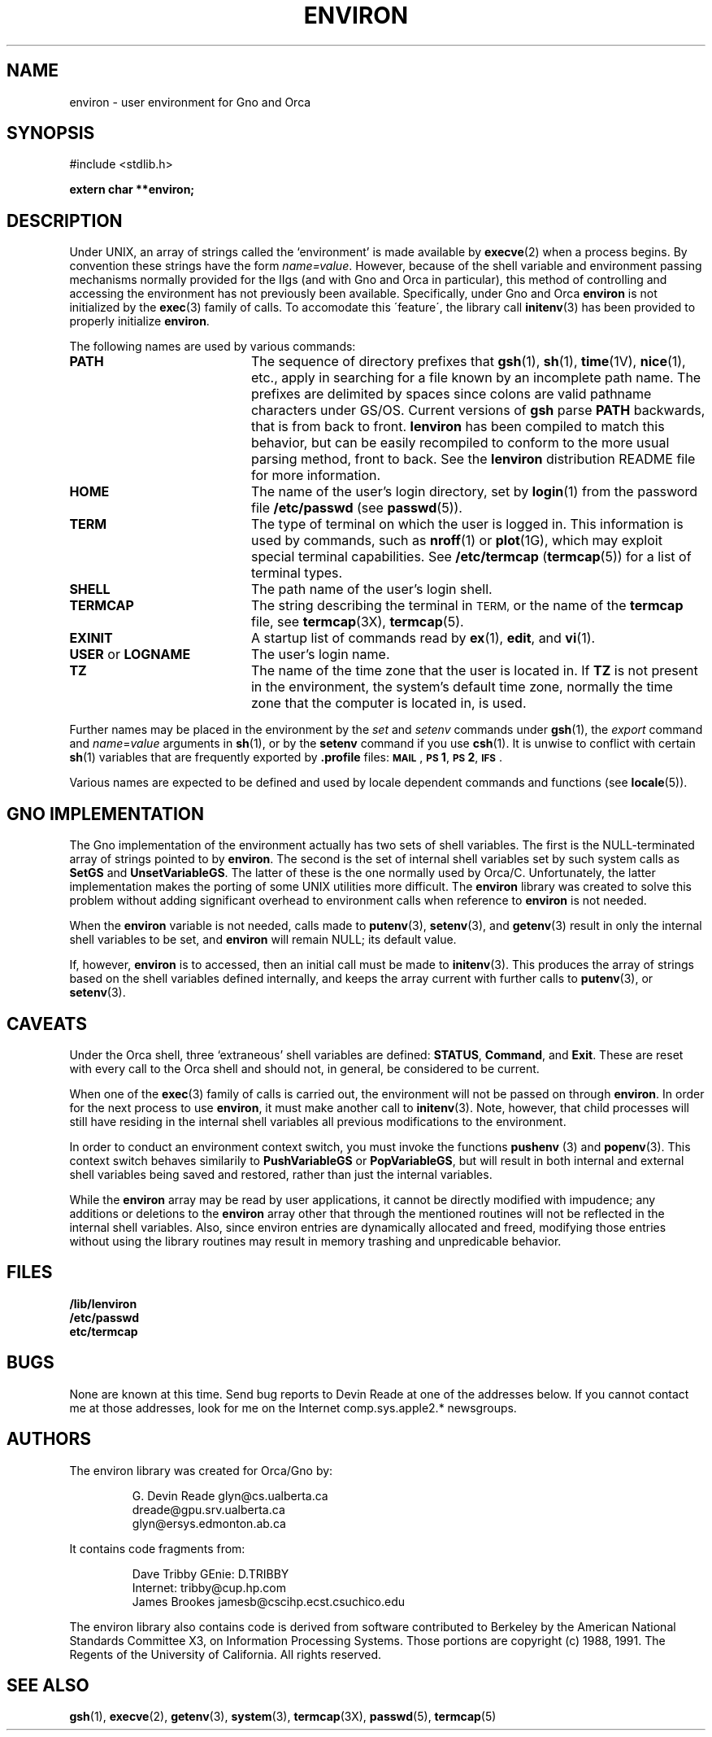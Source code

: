 .\" This man page has been written to conform with the lenviron v1.1.3
.\" release for Gno v2.0.3 and later by Devin Reade.  glyn@cs.ualberta.ca
.\"
.TH ENVIRON 7 "Miscellaneous" "13 April 1994" "Version 1.1.3"
.SH NAME
environ \- user environment for Gno and Orca
.SH SYNOPSIS
#include <stdlib.h>
.LP
.B "extern char **environ;"
.SH DESCRIPTION
Under UNIX, an array of strings called the `environment' is made available by
.BR execve (2)
when a process begins.  By convention these strings have the
form \fIname=value\fR.
However, because of the shell variable and environment passing mechanisms
normally provided for the IIgs (and with Gno and Orca in particular), this
method of controlling and accessing the environment has not previously been
available.  Specifically, under Gno and Orca
.BR environ
is not initialized by the
.BR exec (3)
family of calls.  To accomodate this \'feature\', the library call
.BR initenv (3)
has been provided to properly initialize
.BR environ .
.LP
The following names are used by various commands:
.TP 20
.B PATH
The sequence of directory prefixes that
.BR gsh (1),
.BR sh (1),
.BR time (1V),
.BR nice (1),
etc., apply in searching for a file known by an incomplete path name.
The prefixes are delimited by spaces since colons are valid pathname
characters under GS/OS.  Current versions of
.B gsh
parse
.B PATH
backwards, that is from back to front.
.B lenviron
has been compiled to match this behavior, but can be easily recompiled
to conform to the more usual parsing method, front to back.  See the
.B lenviron
distribution README file for more information.
.TP
.B HOME
The name of the user's login directory, set by
.BR login (1)
from the password file
.B /etc/passwd
(see
.BR passwd (5)).
.TP
.B TERM
The type of terminal on which the user is logged in.
This information is used by commands, such as
.BR nroff (1)
or
.BR plot (1G),
which may exploit special terminal capabilities.  See
.B /etc/termcap
.RB ( termcap (5))
for a list of terminal types.
.TP
.B SHELL
The path name of the user's login shell.
.TP
.B TERMCAP
The string describing the terminal in
.SM TERM,
or the name of the
.B termcap
file, see
.BR termcap (3X),
.BR termcap (5).
.TP
.B EXINIT
A startup list of commands read by
.BR ex (1),
.BR edit ,
and
.BR vi (1).
.TP
.BR USER " or " LOGNAME
The user's login name.
.TP
.B TZ
The name of the time zone that the user is located in.  If
.B TZ
is not present in the environment, the system's default time zone,
normally the time zone that the computer is located in, is used.
.LP
Further names may be placed in the environment by the
.IR set " and " setenv
commands under
.BR gsh (1),
the
.I export
command and
.IR name = value
arguments in
.BR sh (1),
or by the
.B setenv
command if you use
.BR csh (1).
It is unwise to conflict with certain
.BR sh (1)
variables that are frequently exported by
.B .profile
files:
.BR \s-1MAIL\s0 ,
.BR \s-1PS\s01 ,
.BR \s-1PS\s02 ,
.BR \s-1IFS\s0 .
.LP
Various names are expected to be defined and used by
locale dependent commands and functions
(see
.BR locale (5)).
.SH GNO IMPLEMENTATION
The Gno implementation of the environment actually has two sets of shell
variables.  The first is the NULL\-terminated array of strings pointed to by
.BR environ .
The second is the set of internal shell variables set by such system calls as
.BR SetGS " and " UnsetVariableGS .
The latter of these is the one normally used by Orca/C.  Unfortunately, the
latter implementation makes the porting of some UNIX utilities more
difficult.  The
.BR environ
library was created to solve this problem without adding significant overhead
to environment calls when reference to
.BR environ
is not needed.
.LP
When the
.BR environ
variable is not needed, calls made to
.BR putenv (3),
.BR setenv "(3), and"
.BR getenv (3)
result in only the internal shell variables to be set, and
.BR environ
will remain NULL; its default value.
.LP
If, however,
.BR environ
is to accessed, then an initial call must be made to
.BR initenv (3).
This produces the array of strings based on the shell variables defined
internally, and keeps the array current with further calls to
.BR putenv "(3), or"
.BR setenv (3).
.SH CAVEATS                                                  
Under the Orca shell, three `extraneous' shell variables are defined:
.BR STATUS ,
.BR Command ", and"
.BR Exit .
These are reset with every call to the Orca shell and should not, in general,
be considered to be current.
.LP
When one of the
.BR exec (3)
family of calls is carried out, the environment will not be passed on through
.BR environ .
In order for the next process to use
.BR environ ,
it must make another call to
.BR initenv (3).
Note, however, that child processes will still have residing in the internal
shell variables all previous modifications to the environment.
.LP
In order to conduct an environment context switch, you must invoke the functions
.BR pushenv " (3) and " popenv (3).
This context switch behaves similarily to
.BR PushVariableGS " or " PopVariableGS ,
but will result in both internal and external shell variables being saved
and restored, rather than just the internal variables.
.LP
While the
.BR environ
array may be read by user applications, it cannot be directly modified with
impudence; any additions or deletions to the
.BR environ
array other that through the mentioned routines will not be reflected in the
internal shell variables. Also, since environ entries are dynamically
allocated and freed, modifying those entries without using the library
routines may result in memory trashing and unpredicable behavior.
.SH FILES                                 
.nf
.LP
.B /lib/lenviron
.B /etc/passwd
.B etc/termcap
.fi
.SH BUGS
None are known at this time.  Send bug reports to Devin Reade at one of the
addresses below.  If you cannot contact me at those addresses, look for
me on the Internet comp.sys.apple2.* newsgroups.
.SH AUTHORS
.nf
The environ library was created for Orca/Gno by:
.LP
.RS
G. Devin Reade      glyn@cs.ualberta.ca
                    dreade@gpu.srv.ualberta.ca
                    glyn@ersys.edmonton.ab.ca
.RE
.LP
It contains code fragments from:
.LP
.RS
Dave Tribby         GEnie: D.TRIBBY
                    Internet: tribby@cup.hp.com
James Brookes       jamesb@cscihp.ecst.csuchico.edu
.RE
.fi                                 
.LP
The environ library also contains code is derived from software contributed
to Berkeley by the American National Standards Committee X3, on
Information Processing Systems.  Those portions are copyright (c) 1988,
1991.  The Regents of the University of California.  All rights reserved.
.SH SEE ALSO
.BR gsh (1),
.BR execve (2),
.BR getenv (3),
.BR system (3),
.BR termcap (3X),
.BR passwd (5),
.BR termcap (5)
